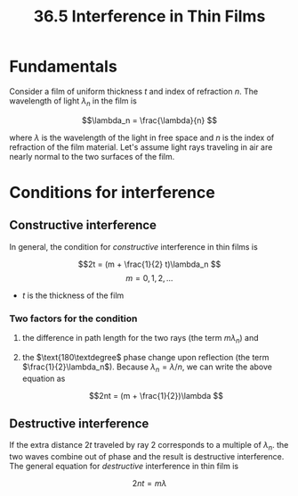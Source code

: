 #+title: 36.5 Interference in Thin Films
#+startup: latexpreview

* Fundamentals

Consider a film of uniform thickness \(t\) and index of refraction \(n\). The wavelength of light \(\lambda_n\) in the film is

\[\lambda_n = \frac{\lambda}{n} \]

where \(\lambda\) is the wavelength of the light in free space and \(n\) is the index of refraction of the film material. Let's assume light rays traveling in air are nearly normal to the two surfaces of the film.

* Conditions for interference

** Constructive interference
In general, the condition for /constructive/ interference in thin films is

\[2t = (m + \frac{1}{2} t)\lambda_n \]        \[m = 0,1,2,... \]

+ \(t\) is the thickness of the film

*** Two factors for the condition
  1) the difference in path length for the two rays (the term \(m\lambda_n\)) and
  2) the \(\text{180\textdegree\) phase change upon reflection (the term \(\frac{1}{2}\lambda_n\)). Because \(\lambda_n = \lambda / n\), we can write the above equation as

     \[2nt = (m + \frac{1}{2})\lambda \]

** Destructive interference

[[./imgs/53278_36_f11-t2.png]]

If the extra distance \(2t\) traveled by ray 2 corresponds to a multiple of \(\lambda_n\). the two waves combine out of phase and the result is destructive interference. The general equation for /destructive/ interference in thin film is

\[2nt = m\lambda \]
